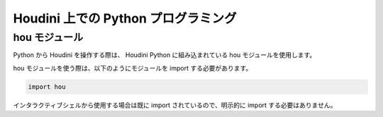 
====================================
Houdini 上での Python プログラミング
====================================


hou モジュール
==============

Python から Houdini を操作する際は、 Houdini Python に組み込まれている hou モジュールを使用します。

hou モジュールを使う際は、以下のようにモジュールを import する必要があります。

.. code-block:: python

    import hou

インタラクティブシェルから使用する場合は既に import されているので、明示的に import する必要はありません。






